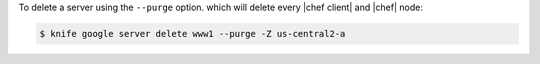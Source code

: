 .. This is an included how-to. 


To delete a server using the ``--purge`` option. which will delete every |chef client| and |chef| node:

.. code-block:: bash

   $ knife google server delete www1 --purge -Z us-central2-a